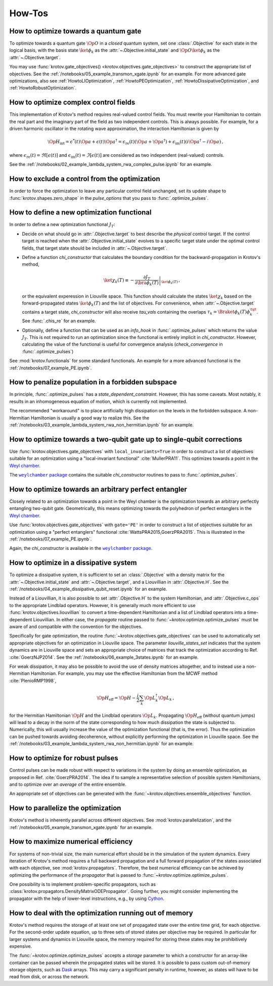 How-Tos
=======

How to optimize towards a quantum gate
--------------------------------------

To optimize towards a quantum gate :math:`\Op{O}` in a *closed* quantum system,
set one :class:`.Objective` for each state in the logical basis, with the basis
state :math:`\ket{\phi_k}` as the :attr:`~.Objective.initial_state` and
:math:`\Op{O} \ket{\phi_k}` as the :attr:`~.Objective.target`.

You may use :func:`krotov.gate_objectives() <krotov.objectives.gate_objectives>`
to construct the appropriate list of objectives. See the
:ref:`/notebooks/05_example_transmon_xgate.ipynb` for an example. For more
advanced gate optimizations, also see :ref:`HowtoLIOptimization`,
:ref:`HowtoPEOptimization`, :ref:`HowtoDissipativeOptimization`, and
:ref:`HowtoRobustOptimization`.


How to optimize complex control fields
--------------------------------------

This implementation of Krotov's method requires real-valued control fields. You
must rewrite your Hamiltonian to contain the real part and the imaginary part
of the field as two independent controls. This is always possible. For example,
for a driven harmonic oscillator in the rotating wave approximation, the
interaction Hamiltonian is given by

.. math::

    \Op{H}_\text{int}
    = \epsilon^*(t) \Op{a} + \epsilon(t) \Op{a}^\dagger
    =  \epsilon_{\text{re}}(t) (\Op{a} + \Op{a}^\dagger) + \epsilon_{\text{im}}(t) (i \Op{a}^\dagger - i \Op{a})\,,

where :math:`\epsilon_{\text{re}}(t)= \Re[\epsilon(t)]` and
:math:`\epsilon_{\text{im}}(t) = \Im[\epsilon(t)]` are considered as two
independent (real-valued) controls.

See the :ref:`/notebooks/02_example_lambda_system_rwa_complex_pulse.ipynb` for an example.


How to exclude a control from the optimization
----------------------------------------------

In order to force the optimization to leave any particular control field
unchanged, set its update shape to :func:`krotov.shapes.zero_shape`
in the `pulse_options` that you pass to :func:`.optimize_pulses`.


How to define a new optimization functional
-------------------------------------------

In order to define a new optimization functional :math:`J_T`:

* Decide on what should go in :attr:`.Objective.target` to best describe the
  *physical* control target. If the control target is reached when the
  :attr:`.Objective.initial_state` evolves to a specific target state under the
  optimal control fields, that target state should be included in
  :attr:`~.Objective.target`.

* Define a function `chi_constructor` that calculates the boundary
  condition for the backward-propagation in Krotov's method,

  .. math::

        \ket{\chi_k(T)} \equiv - \left. \frac{\partial J_T}{\partial \bra{\phi_k(T)}} \right\vert_{\ket{\phi_k(T)}}\,,

  or the equivalent experession in Liouville space. This function should
  calculate the states :math:`\ket{\chi_k}` based  on the forward-propagated
  states :math:`\ket{\phi_k(T)}` and the list of objectives. For convenience,
  when :attr:`~.Objective.target` contains a target state, `chi_constructor`
  will also receive `tau_vals` containing the overlaps :math:`\tau_k =
  \Braket{\phi_k(T)}{\phi_k^{\tgt}}`. See :func:`.chis_re` for an example.

* Optionally, define a function that can be used as an `info_hook`
  in :func:`.optimize_pulses` which returns the value
  :math:`J_T`. This is not required to run an optimization since the
  functional is entirely implicit in `chi_constructor`. However, calculating
  the value of the functional is useful for convergence analysis
  (`check_convergence` in :func:`.optimize_pulses`)

See :mod:`krotov.functionals` for some standard functionals. An example for a
more advanced functional is the :ref:`/notebooks/07_example_PE.ipynb`.


How to penalize population in a forbidden subspace
--------------------------------------------------

In principle, :func:`.optimize_pulses` has a `state_dependent_constraint`.
However, this has some caveats. Most notably, it results in an inhomogeneous
equation of motion, which is currently not implemented.

The recommended "workaround" is to place artificially high dissipation on the
levels in the forbidden subspace. A non-Hermitian Hamiltonian is usually a
good way to realize this. See the
:ref:`/notebooks/03_example_lambda_system_rwa_non_hermitian.ipynb`
for an example.


.. _HowtoLIOptimization:

How to optimize towards a two-qubit gate up to single-qubit corrections
-----------------------------------------------------------------------

Use :func:`krotov.objectives.gate_objectives` with ``local_invariants=True`` in
order to construct a list of objectives suitable for an optimization using a
"local-invariant functional" :cite:`MullerPRA11`. This optimizes towards a
point in the `Weyl chamber`_.

The |weylchamber package|_ contains the suitable `chi_constructor` routines to
pass to :func:`.optimize_pulses`.


.. _HowtoPEOptimization:

How to optimize towards an arbitrary perfect entangler
------------------------------------------------------

Closely related to an optimization towards a point in the Weyl chamber is the
optimization towards an arbitrary perfectly entangling two-qubit gate.
Geometrically, this means optimizing towards the polyhedron of perfect
entanglers in the `Weyl chamber`_.

Use :func:`krotov.objectives.gate_objectives` with ``gate='PE'`` in
order to construct a list of objectives suitable for an optimization using a
"perfect entanglers" functional :cite:`WattsPRA2015,GoerzPRA2015`.
This is illustrated in the :ref:`/notebooks/07_example_PE.ipynb`.

Again, the `chi_constructor` is available in the |weylchamber package|_.

.. |weylchamber package| replace:: ``weylchamber`` package
.. _weylchamber package: https://github.com/qucontrol/weylchamber
.. _Weyl chamber: https://weylchamber.readthedocs.io/en/latest/tutorial.html


.. _HowtoDissipativeOptimization:

How to optimize in a dissipative system
---------------------------------------

To optimize a dissipative system, it is sufficient to set an :class:`.Objective`
with a density matrix for the :attr:`~.Objective.initial_state` and
:attr:`~.Objective.target`, and a Liouvillian in :attr:`.Objective.H`.
See the :ref:`/notebooks/04_example_dissipative_qubit_reset.ipynb` for an
example.

Instead of a Liouvillian, it is also possible to set :attr:`.Objective.H` to
the system Hamiltonian, and :attr:`.Objective.c_ops` to the appropriate
Lindblad operators. However, it is generally much more efficient to use
:func:`krotov.objectives.liouvillian` to convert a time-dependent Hamiltonian
and a list of Lindblad operators into a time-dependent Liouvillian. In either
case, the `propagate` routine passed to :func:`~krotov.optimize.optimize_pulses`
must be aware of and compatible with the convention for the objectives.

Specifically for gate optimization, the routine
:func:`~krotov.objectives.gate_objectives`
can be used to automatically set appropriate objectives for an optimization in
Liouville space. The parameter `liouville_states_set` indicates that the system
dynamics are in Liouville space and sets an appropriate choice of matrices that
track the optimization according to Ref. :cite:`GoerzNJP2014`.
See the :ref:`/notebooks/06_example_3states.ipynb` for an example.

For weak dissipation, it may also be possible to avoid the use of density
matrices altogether, and to instead use a non-Hermitian Hamiltonian. For example, you may
use the effective Hamiltonian from the MCWF method :cite:`PlenioRMP1998`,

.. math::

   \Op{H}_{\text{eff}} = \Op{H} - \frac{i}{2} \sum_k \Op{L}_k^\dagger \Op{L}_k\,,

for the Hermitian Hamiltonian :math:`\Op{H}` and the Lindblad operators
:math:`\Op{L}_k`.  Propagating :math:`\Op{H}_{\text{eff}}` (without quantum
jumps) will lead to a decay in the norm of the state corresponding to how much
dissipation the state is subjected to. Numerically, this will usually increase
the value of the optimization functional (that is, the error). Thus the
optimization can be pushed towards avoiding decoherence, without explicitly
performing the optimization in Liouville space. See the
:ref:`/notebooks/03_example_lambda_system_rwa_non_hermitian.ipynb` for an
example.


.. _HowtoRobustOptimization:

How to optimize for robust pulses
---------------------------------

Control pulses can be made robust with respect to variations in the system by
doing an ensemble optimization, as proposed in Ref. :cite:`GoerzPRA2014`. The
idea if to sample a representative selection of possible system Hamiltonians,
and to optimize over an *average* of the entire ensemble.

An appropriate set of objectives can be generated with the
:func:`~krotov.objectives.ensemble_objectives` function.


How to parallelize the optimization
-----------------------------------

Krotov's method is inherently parallel across different objectives. See
:mod:`krotov.parallelization`, and the
:ref:`/notebooks/05_example_transmon_xgate.ipynb` for an example.


How to maximize numerical efficiency
------------------------------------

For systems of non-trivial size, the main numerical effort should be in the
simulation of the system dynamics. Every iteration of Krotov's method requires
a full backward propagation and a full forward propagation of the states associated with each
objective, see :mod:`krotov.propagators`. Therefore, the best numerical
efficiency can be achieved by optimizing the performance of the `propagator`
that is passed to :func:`~krotov.optimize.optimize_pulses`.

One possibility is to implement problem-specific propagators, such as
:class:`krotov.propagators.DensityMatrixODEPropagator`. Going further, you
might consider implementing the propagator with the help of lower-level instructions, e.g.,
by using Cython_.

.. _Cython: https://cython.org


How to deal with the optimization running out of memory
-------------------------------------------------------

Krotov's method requires the storage of at least one set of propagated state
over the entire time grid, for each objective. For the second-order update
equation, up to three sets of stored states per objective may be required. In
particular for larger systems and dynamics in Liouville space, the memory
required for storing these states may be prohibitively expensive.

The :func:`~krotov.optimize.optimize_pulses` accepts a `storage` parameter
to which a constructor for an array-like container can be passed wherein the
propagated states will be stored. It is possible to pass custom out-of-memory
storage objects, such as Dask_ arrays. This may carry a significant penalty in
runtime, however, as states will have to be read from disk, or across the
network.

.. _Dask: http://docs.dask.org/en/latest/
